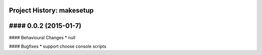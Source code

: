 Project History: makesetup 
-----------------------

#### 0.0.2 (2015-01-7) 
----------------------------------------

#### Behavioural Changes
* null

#### Bugfixes
* support choose console scripts

